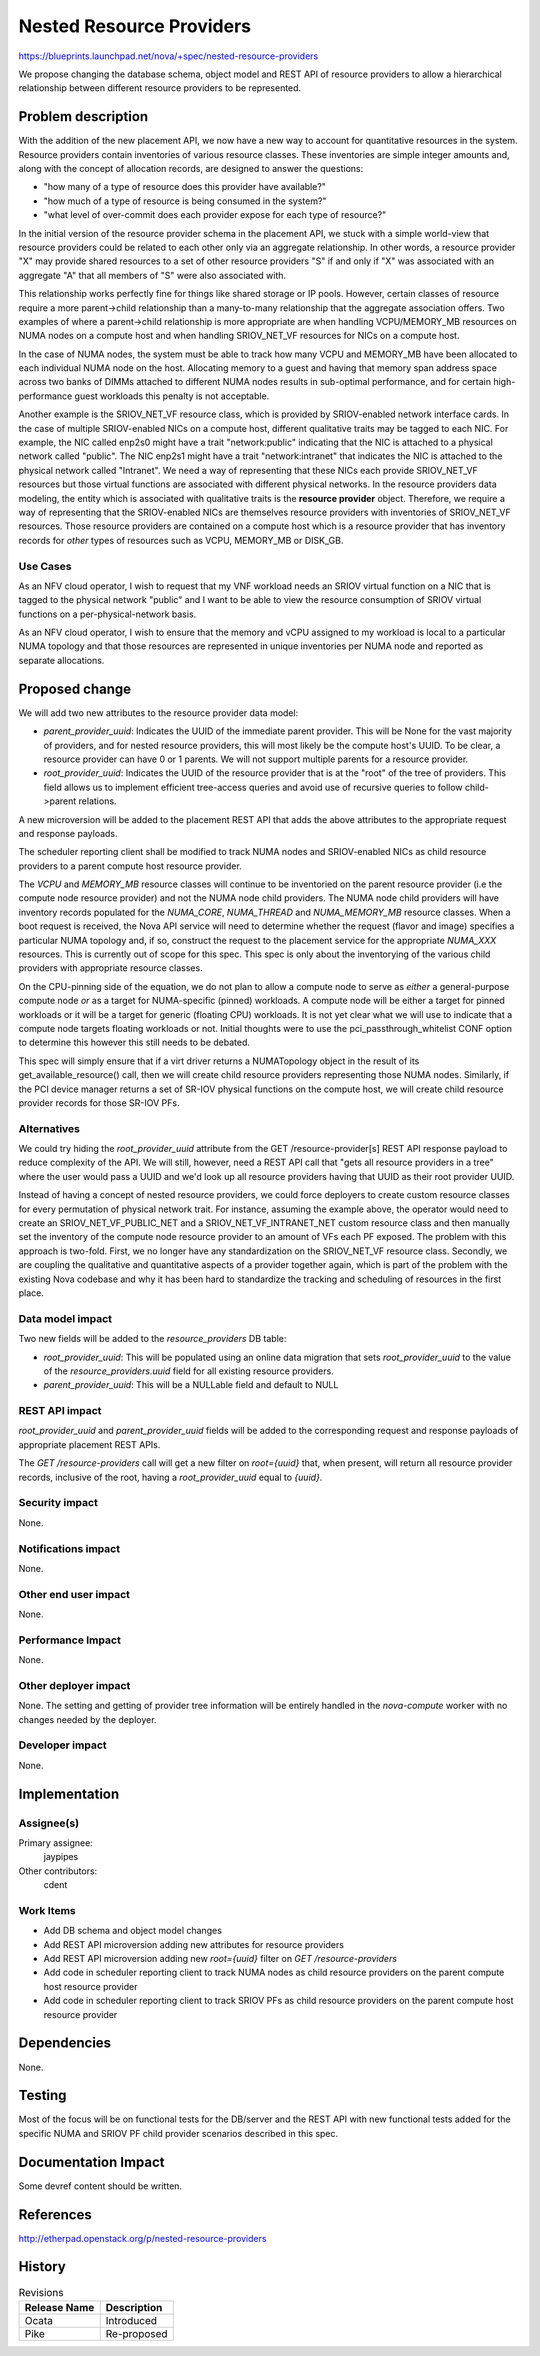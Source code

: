 ..
 This work is licensed under a Creative Commons Attribution 3.0 Unported
 License.

 http://creativecommons.org/licenses/by/3.0/legalcode

=========================
Nested Resource Providers
=========================

https://blueprints.launchpad.net/nova/+spec/nested-resource-providers

We propose changing the database schema, object model and REST API of resource
providers to allow a hierarchical relationship between different resource
providers to be represented.

Problem description
===================

With the addition of the new placement API, we now have a new way to account
for quantitative resources in the system. Resource providers contain
inventories of various resource classes. These inventories are simple integer
amounts and, along with the concept of allocation records, are designed to
answer the questions:

* "how many of a type of resource does this provider have available?"
* "how much of a type of resource is being consumed in the system?"
* "what level of over-commit does each provider expose for each type of
  resource?"

In the initial version of the resource provider schema in the placement API, we
stuck with a simple world-view that resource providers could be related to each
other only via an aggregate relationship. In other words, a resource provider
"X" may provide shared resources to a set of other resource providers "S" if
and only if "X" was associated with an aggregate "A" that all members of "S"
were also associated with.

This relationship works perfectly fine for things like shared storage or IP
pools. However, certain classes of resource require a more parent->child
relationship than a many-to-many relationship that the aggregate association
offers. Two examples of where a parent->child relationship is more appropriate
are when handling VCPU/MEMORY_MB resources on NUMA nodes on a compute host and
when handling SRIOV_NET_VF resources for NICs on a compute host.

In the case of NUMA nodes, the system must be able to track how many VCPU and
MEMORY_MB have been allocated to each individual NUMA node on the host.
Allocating memory to a guest and having that memory span address space across
two banks of DIMMs attached to different NUMA nodes results in sub-optimal
performance, and for certain high-performance guest workloads this penalty is
not acceptable.

Another example is the SRIOV_NET_VF resource class, which is provided by
SRIOV-enabled network interface cards. In the case of multiple SRIOV-enabled
NICs on a compute host, different qualitative traits may be tagged to each NIC.
For example, the NIC called enp2s0 might have a trait "network:public"
indicating that the NIC is attached to a physical network called "public". The
NIC enp2s1 might have a trait "network:intranet" that indicates the NIC is
attached to the physical network called "Intranet". We need a way of
representing that these NICs each provide SRIOV_NET_VF resources but those
virtual functions are associated with different physical networks. In the
resource providers data modeling, the entity which is associated with
qualitative traits is the **resource provider** object. Therefore, we require a
way of representing that the SRIOV-enabled NICs are themselves resource
providers with inventories of SRIOV_NET_VF resources. Those resource providers
are contained on a compute host which is a resource provider that has
inventory records for *other* types of resources such as VCPU, MEMORY_MB or
DISK_GB.

Use Cases
---------

As an NFV cloud operator, I wish to request that my VNF workload needs an SRIOV
virtual function on a NIC that is tagged to the physical network "public" and I
want to be able to view the resource consumption of SRIOV virtual functions on
a per-physical-network basis.

As an NFV cloud operator, I wish to ensure that the memory and vCPU assigned to
my workload is local to a particular NUMA topology and that those resources are
represented in unique inventories per NUMA node and reported as separate
allocations.

Proposed change
===============

We will add two new attributes to the resource provider data model:

* `parent_provider_uuid`: Indicates the UUID of the immediate parent provider.
  This will be None for the vast majority of providers, and for nested resource
  providers, this will most likely be the compute host's UUID. To be clear,
  a resource provider can have 0 or 1 parents. We will not support multiple
  parents for a resource provider.
* `root_provider_uuid`: Indicates the UUID of the resource provider that is at
  the "root" of the tree of providers. This field allows us to implement
  efficient tree-access queries and avoid use of recursive queries to follow
  child->parent relations.

A new microversion will be added to the placement REST API that adds the above
attributes to the appropriate request and response payloads.

The scheduler reporting client shall be modified to track NUMA nodes and
SRIOV-enabled NICs as child resource providers to a parent compute host
resource provider.

The `VCPU` and `MEMORY_MB` resource classes will continue to be inventoried on
the parent resource provider (i.e the compute node resource provider) and not
the NUMA node child providers. The NUMA node child providers will have
inventory records populated for the `NUMA_CORE`, `NUMA_THREAD` and
`NUMA_MEMORY_MB` resource classes. When a boot request is received, the Nova
API service will need to determine whether the request (flavor and image)
specifies a particular NUMA topology and, if so, construct the request to the
placement service for the appropriate `NUMA_XXX` resources. This is currently
out of scope for this spec. This spec is only about the inventorying of the
various child providers with appropriate resource classes.

On the CPU-pinning side of the equation, we do not plan to allow a compute node
to serve as *either* a general-purpose compute node *or* as a target for
NUMA-specific (pinned) workloads. A compute node will be either a target for
pinned workloads or it will be a target for generic (floating CPU) workloads.
It is not yet clear what we will use to indicate that a compute node targets
floating workloads or not. Initial thoughts were to use the
pci_passthrough_whitelist CONF option to determine this however this still
needs to be debated.

This spec will simply ensure that if a virt driver returns a NUMATopology
object in the result of its get_available_resource() call, then we will create
child resource providers representing those NUMA nodes. Similarly, if the PCI
device manager returns a set of SR-IOV physical functions on the compute host,
we will create child resource provider records for those SR-IOV PFs.

Alternatives
------------

We could try hiding the `root_provider_uuid` attribute from the GET
/resource-provider[s] REST API response payload to reduce complexity of the
API. We will still, however, need a REST API call that "gets all resource
providers in a tree" where the user would pass a UUID and we'd look up all
resource providers having that UUID as their root provider UUID.

Instead of having a concept of nested resource providers, we could force
deployers to create custom resource classes for every permutation of physical
network trait. For instance, assuming the example above, the operator would
need to create an SRIOV_NET_VF_PUBLIC_NET and a SRIOV_NET_VF_INTRANET_NET
custom resource class and then manually set the inventory of the compute node
resource provider to an amount of VFs each PF exposed. The problem with this
approach is two-fold. First, we no longer have any standardization on the
SRIOV_NET_VF resource class. Secondly, we are coupling the qualitative and
quantitative aspects of a provider together again, which is part of the problem
with the existing Nova codebase and why it has been hard to standardize the
tracking and scheduling of resources in the first place.

Data model impact
-----------------

Two new fields will be added to the `resource_providers` DB table:

* `root_provider_uuid`: This will be populated using an online data migration
  that sets `root_provider_uuid` to the value of the `resource_providers.uuid`
  field for all existing resource providers.
* `parent_provider_uuid`: This will be a NULLable field and default to NULL

REST API impact
---------------

`root_provider_uuid` and `parent_provider_uuid` fields will be added to the
corresponding request and response payloads of appropriate placement REST APIs.

The `GET /resource-providers` call will get a new filter on `root={uuid}` that,
when present, will return all resource provider records, inclusive of the root,
having a `root_provider_uuid` equal to `{uuid}`.

Security impact
---------------

None.

Notifications impact
--------------------

None.

Other end user impact
---------------------

None.

Performance Impact
------------------

None.

Other deployer impact
---------------------

None. The setting and getting of provider tree information will be entirely
handled in the `nova-compute` worker with no changes needed by the deployer.

Developer impact
----------------

None.

Implementation
==============

Assignee(s)
-----------

Primary assignee:
  jaypipes

Other contributors:
  cdent

Work Items
----------

* Add DB schema and object model changes
* Add REST API microversion adding new attributes for resource providers
* Add REST API microversion adding new `root={uuid}` filter on `GET
  /resource-providers`
* Add code in scheduler reporting client to track NUMA nodes as child resource
  providers on the parent compute host resource provider
* Add code in scheduler reporting client to track SRIOV PFs as child resource
  providers on the parent compute host resource provider

Dependencies
============

None.

Testing
=======

Most of the focus will be on functional tests for the DB/server and the REST
API with new functional tests added for the specific NUMA and SRIOV PF child
provider scenarios described in this spec.

Documentation Impact
====================

Some devref content should be written.

References
==========

http://etherpad.openstack.org/p/nested-resource-providers

History
=======

.. list-table:: Revisions
   :header-rows: 1

   * - Release Name
     - Description
   * - Ocata
     - Introduced
   * - Pike
     - Re-proposed
